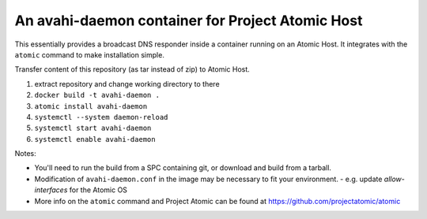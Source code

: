 An avahi-daemon container for Project Atomic Host
---------------------------------------------------------------------

This essentially provides a broadcast DNS responder inside a container
running on an Atomic Host.  It integrates with the ``atomic`` command
to make installation simple.

Transfer content of this repository (as tar instead of zip) to Atomic Host.

#.  extract repository and change working directory to there
#.  ``docker build -t avahi-daemon .``
#.  ``atomic install avahi-daemon``
#.  ``systemctl --system daemon-reload``
#.  ``systemctl start avahi-daemon``
#.  ``systemctl enable avahi-daemon``

Notes:

*  You'll need to run the build from a SPC containing git, or download and
   build from a tarball.

*  Modification of ``avahi-daemon.conf`` in the image may be necessary to
   fit your environment.
   - e.g. update `allow-interfaces` for the Atomic OS

* More info on the ``atomic`` command and Project Atomic can be found at
  https://github.com/projectatomic/atomic
